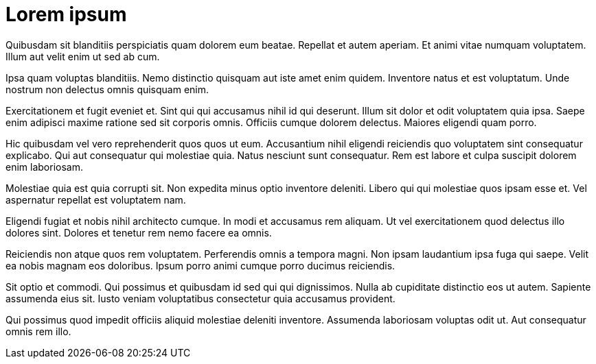 = Lorem ipsum

Quibusdam sit blanditiis perspiciatis quam dolorem eum beatae.
Repellat et autem aperiam. Et animi vitae numquam voluptatem.
Illum aut velit enim ut sed ab cum.

Ipsa quam voluptas blanditiis. Nemo distinctio quisquam aut iste
amet enim quidem. Inventore natus et est voluptatum. Unde nostrum
non delectus omnis quisquam enim.

Exercitationem et fugit eveniet et. Sint qui qui accusamus nihil
id qui deserunt. Illum sit dolor et odit voluptatem quia ipsa.
Saepe enim adipisci maxime ratione sed sit corporis omnis.
Officiis cumque dolorem delectus. Maiores eligendi quam porro.

Hic quibusdam vel vero reprehenderit quos quos ut eum.
Accusantium nihil eligendi reiciendis quo voluptatem sint
consequatur explicabo. Qui aut consequatur qui molestiae quia.
Natus nesciunt sunt consequatur. Rem est labore et culpa suscipit
dolorem enim laboriosam.

Molestiae quia est quia corrupti sit. Non expedita minus optio
inventore deleniti. Libero qui qui molestiae quos ipsam esse et.
Vel aspernatur repellat est voluptatem nam.

Eligendi fugiat et nobis nihil architecto cumque. In modi et
accusamus rem aliquam. Ut vel exercitationem quod delectus illo
dolores sint. Dolores et tenetur rem nemo facere ea omnis.

Reiciendis non atque quos rem voluptatem. Perferendis omnis a
tempora magni. Non ipsam laudantium ipsa fuga qui saepe. Velit ea
nobis magnam eos doloribus. Ipsum porro animi cumque porro
ducimus reiciendis.

Sit optio et commodi. Qui possimus et quibusdam id sed qui qui
dignissimos. Nulla ab cupiditate distinctio eos ut autem.
Sapiente assumenda eius sit. Iusto veniam voluptatibus
consectetur quia accusamus provident.

Qui possimus quod impedit officiis aliquid molestiae deleniti
inventore. Assumenda laboriosam voluptas odit ut. Aut consequatur
omnis rem illo.
